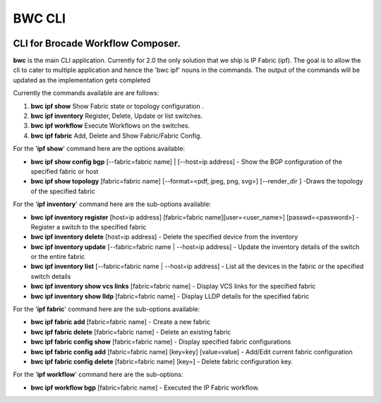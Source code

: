 BWC CLI
=======

.. image:: https://circleci.com/gh/StackStorm/bwc-cli.svg?style=shield&circle-token=b2b7d6b3d2a39a2413aebf9cbed0bd8cf3ab9def
    :target: https://circleci.com/gh/StackStorm/bwc-cli

CLI for Brocade Workflow Composer.
----------------------------------

**bwc** is the main CLI application. Currently for 2.0 the only solution
that we ship is IP Fabric (ipf). The goal is to allow the cli to cater
to multiple application and hence the 'bwc ipf' nouns in the commands.
The output of the commands will be updated as the implementation gets
completed

Currently the commands available are are follows:

1. **bwc ipf show** Show Fabric state or topology configuration .
2. **bwc ipf inventory** Register, Delete, Update or list switches.
3. **bwc ipf workflow** Execute Workflows on the switches.
4. **bwc ipf fabric** Add, Delete and Show Fabric/Fabric Config.

For the '**ipf show**' command here are the options available:

-  **bwc ipf show config bgp** [--fabric=fabric name] \| [--host=ip address] - Show the BGP
   configuration of the specified fabric or host
-  **bwc ipf show topology** [fabric=fabric name] [--format=<pdf, jpeg, png, svg>] [--render\_dir ]
   -Draws the topology of the specified fabric

For the '**ipf inventory**' command here are the sub-options
available:

-  **bwc ipf inventory register** [host=ip address] [fabric=fabric name][user=<user_name>] [passwd=<password>] -
   Register a switch to the specified fabric
-  **bwc ipf inventory delete** [host=ip address] - Delete the specified device
   from the inventory
-  **bwc ipf inventory update** [--fabric=fabric name \| --host=ip address] - Update the
   inventory details of the switch or the entire fabric
-  **bwc ipf inventory list** [--fabric=fabric name \| --host=ip address] - List all the
   devices in the fabric or the specified switch details
-  **bwc ipf inventory show vcs links** [fabric=fabric name] - Display VCS links
   for the specified fabric
-  **bwc ipf inventory show lldp** [fabric=fabric name] - Display LLDP details for
   the specified fabric

For the '**ipf fabric**' command here are the sub-options available:

-  **bwc ipf fabric add** [fabric=fabric name] - Create a new fabric
-  **bwc ipf fabric delete** [fabric=fabric name] - Delete an existing fabric
-  **bwc ipf fabric config show** [fabric=fabric name] - Display specified fabric
   configurations
-  **bwc ipf fabric config add** [fabric=fabric name] [key=key] [value=value] - Add/Edit
   current fabric configuration
-  **bwc ipf fabric config delete** [fabric=fabric name] [key=] - Delete fabric
   configuration key.

For the '**ipf workflow**' command here are the sub-options:

-  **bwc ipf workflow bgp** [fabric=fabric name] - Executed the IP Fabric workflow.
